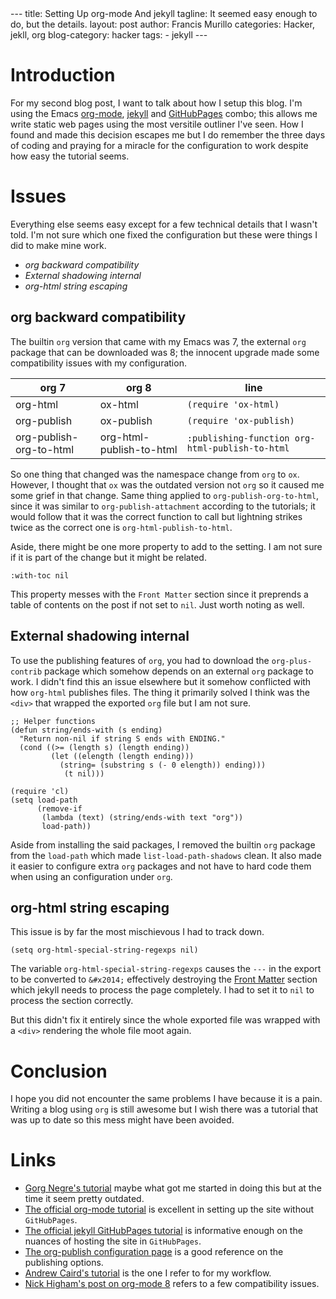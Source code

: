 #+OPTIONS: H:2 num:nil tags:nil timestamps:t
#+BEGIN_EXPORT html
---
title: Setting Up org-mode And jekyll
tagline: It seemed easy enough to do, but the details.
layout: post
author: Francis Murillo
categories: Hacker, jekll, org
blog-category: hacker
tags:
- jekyll
---
#+END_EXPORT

* Introduction
  For my second blog post, I want to talk about how I setup this blog. I'm using the Emacs [[http://orgmode.org/][org-mode]], [[http://jekyllrb.com/docs/home/][jekyll]] and [[https://pages.github.com/][GitHubPages]] combo; this allows me write static web pages using the most versitile outliner I've seen. How I found and made this decision escapes me but I do remember the three days of coding and praying for a miracle for the configuration to work despite how easy the tutorial seems.

* Issues
  Everything else seems easy except for a few technical details that I wasn't told. I'm not sure which one fixed the configuration but these were things I did to make mine work.

  - [[org backward compatibility]]
  - [[External shadowing internal]]
  - [[org-html string escaping]]

** org backward compatibility
   The builtin =org= version that came with my Emacs was 7, the external =org= package that can be downloaded was 8; the innocent upgrade made some compatibility issues with my configuration.

   | org 7                   | org 8                    | line                                            |
   |-------------------------+--------------------------+-------------------------------------------------|
   | org-html                | ox-html                  | =(require 'ox-html)=                            |
   | org-publish             | ox-publish               | =(require 'ox-publish)=                         |
   | org-publish-org-to-html | org-html-publish-to-html | =:publishing-function org-html-publish-to-html= |

   So one thing that changed was the namespace change from =org= to =ox=. However, I thought that =ox= was the outdated version not =org= so it caused me some grief in that change. Same thing applied to =org-publish-org-to-html=, since it was similar to =org-publish-attachment= according to the tutorials; it would follow that it was the correct function to call but lightning strikes twice as the correct one is =org-html-publish-to-html=.

   Aside, there might be one more property to add to the setting. I am not sure if it is part of the change but it might be related.

   #+BEGIN_EXAMPLE
             :with-toc nil
   #+END_EXAMPLE

   This property messes with the =Front Matter= section since it preprends a table of contents on the post if not set to =nil=. Just worth noting as well.

** External shadowing internal
   To use the publishing features of =org=, you had to download the =org-plus-contrib= package which somehow depends on an external =org= package to work. I didn't find this an issue elsewhere but it somehow conflicted with how =org-html= publishes files. The thing it primarily solved I think was the =<div>= that wrapped the exported =org= file but I am not sure.

   #+BEGIN_EXAMPLE
     ;; Helper functions
     (defun string/ends-with (s ending)
       "Return non-nil if string S ends with ENDING."
       (cond ((>= (length s) (length ending))
              (let ((elength (length ending)))
                (string= (substring s (- 0 elength)) ending)))
                 (t nil)))

     (require 'cl)
     (setq load-path
           (remove-if
            (lambda (text) (string/ends-with text "org"))
            load-path))
   #+END_EXAMPLE

   Aside from installing the said packages, I removed the builtin =org= package from the =load-path= which made =list-load-path-shadows= clean. It also made it easier to configure extra =org= packages and not have to hard code them when using an configuration under =org=.

** org-html string escaping
   This issue is by far the most mischievous I had to track down.

   #+BEGIN_EXAMPLE
     (setq org-html-special-string-regexps nil)
   #+END_EXAMPLE

   The variable =org-html-special-string-regexps= causes the =---= in the export to be converted to =&#x2014;= effectively destroying the [[http://jekyllrb.com/docs/frontmatter/][Front Matter]] section which jekyll needs to process the page completely. I had to set it to =nil= to process the section correctly.

   But this didn't fix it entirely since the whole exported file was wrapped with a =<div>= rendering the whole file moot again.

* Conclusion
  I hope you did not encounter the same problems I have because it is a pain. Writing a blog using =org= is still awesome but I wish there was a tutorial that was up to date so this mess might have been avoided.

* Links
  - [[http://www.gorgnegre.com/linux/using-emacs-orgmode-to-blog-with-jekyll.html][Gorg Negre's tutorial]] maybe what got me started in doing this but at the time it seem pretty outdated.
  - [[http://orgmode.org/worg/org-tutorials/org-jekyll.html][The official org-mode tutorial]] is excellent in setting up the site without =GitHubPages=.
  - [[http://jekyllrb.com/docs/github-pages/][The official jekyll GitHubPages tutorial]] is informative enough on the nuances of hosting the site in =GitHubPages=.
  - [[http://orgmode.org/manual/Configuration.html#Configuration][The org-publish configuration page]] is a good reference on the publishing options.
  - [[https://acaird.github.io/computers/2013/05/24/blogging-with-org-and-git/][Andrew Caird's tutorial]] is the one I refer to for my workflow.
  - [[https://nickhigham.wordpress.com/2013/07/05/emacs-org-mode-version-8/][Nick Higham's post on org-mode 8]] refers to a few compatibility issues.
